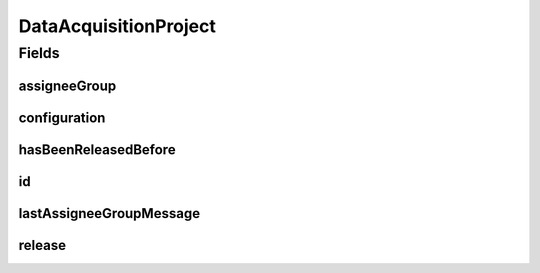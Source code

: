 .. java:import:: javax.validation Valid

.. java:import:: javax.validation.constraints NotEmpty

.. java:import:: javax.validation.constraints NotNull

.. java:import:: javax.validation.constraints Pattern

.. java:import:: javax.validation.constraints Size

.. java:import:: org.javers.core.metamodel.annotation Entity

.. java:import:: org.springframework.data.annotation Id

.. java:import:: org.springframework.data.mongodb.core.mapping Document

.. java:import:: eu.dzhw.fdz.metadatamanagement.common.domain AbstractRdcDomainObject

.. java:import:: eu.dzhw.fdz.metadatamanagement.common.domain.validation StringLengths

.. java:import:: eu.dzhw.fdz.metadatamanagement.datasetmanagement.domain DataSet

.. java:import:: eu.dzhw.fdz.metadatamanagement.instrumentmanagement.domain Instrument

.. java:import:: eu.dzhw.fdz.metadatamanagement.projectmanagement.domain.validation SetHasBeenReleasedBeforeOnlyOnce

.. java:import:: eu.dzhw.fdz.metadatamanagement.projectmanagement.domain.validation ValidSemanticVersion

.. java:import:: eu.dzhw.fdz.metadatamanagement.questionmanagement.domain Question

.. java:import:: eu.dzhw.fdz.metadatamanagement.studymanagement.domain Study

.. java:import:: eu.dzhw.fdz.metadatamanagement.surveymanagement.domain Survey

.. java:import:: eu.dzhw.fdz.metadatamanagement.variablemanagement.domain Variable

.. java:import:: lombok AllArgsConstructor

.. java:import:: lombok Builder

.. java:import:: lombok Data

.. java:import:: lombok EqualsAndHashCode

.. java:import:: lombok NoArgsConstructor

.. java:import:: lombok ToString

DataAcquisitionProject
======================

.. java:package:: eu.dzhw.fdz.metadatamanagement.projectmanagement.domain
   :noindex:

.. java:type:: @Entity @Document @SetHasBeenReleasedBeforeOnlyOnce @ValidSemanticVersion @EqualsAndHashCode @ToString @NoArgsConstructor @Data @AllArgsConstructor @Builder public class DataAcquisitionProject extends AbstractRdcDomainObject

   The data acquisition project collects the metadata for the data products which are published by our RDC. One project can contain one \ :java:ref:`Study`\ , many \ :java:ref:`Survey`\ s, many \ :java:ref:`Instrument`\ s and \ :java:ref:`Question`\ s, and many \ :java:ref:`DataSet`\ s and \ :java:ref:`Variable`\ s. A project can be currently released (visible to public users) or not. When a publisher releases a project and its version is greater than or equal to 1.0.0 then the metadata is published to \ `da|ra <https://www.da-ra.de/home/>`_\ .

Fields
------
assigneeGroup
^^^^^^^^^^^^^

.. java:field:: @NotNull private AssigneeGroup assigneeGroup
   :outertype: DataAcquisitionProject

   Determines which assignee group is able to edit data on the project.

configuration
^^^^^^^^^^^^^

.. java:field:: @Valid @NotNull @Builder.Default private Configuration configuration
   :outertype: DataAcquisitionProject

   Contains the project configuration.

hasBeenReleasedBefore
^^^^^^^^^^^^^^^^^^^^^

.. java:field:: @NotNull private Boolean hasBeenReleasedBefore
   :outertype: DataAcquisitionProject

   Flag indicating whether this project has ever been released in its life. It is used to ensure that project cannot be deleted once they have been released.

id
^^

.. java:field:: @Id @NotEmpty @Pattern @Size private String id
   :outertype: DataAcquisitionProject

   The id of this project. Must not be empty and must only contain lower cased (english) letters and numbers. Must not contain more than 32 characters.

lastAssigneeGroupMessage
^^^^^^^^^^^^^^^^^^^^^^^^

.. java:field:: @Size private String lastAssigneeGroupMessage
   :outertype: DataAcquisitionProject

   The last message provided by an assignee group user before \ :java:ref:`DataAcquisitionProject.assigneeGroup`\  value changed.

release
^^^^^^^

.. java:field:: @Valid private Release release
   :outertype: DataAcquisitionProject

   A valid \ :java:ref:`Release`\  object. Null if the project is currently not released. The version of a \ :java:ref:`Release`\  must be a syntactically correct according to semver (major.minor.patch) and must not be decreased.

